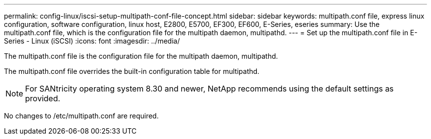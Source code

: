 ---
permalink: config-linux/iscsi-setup-multipath-conf-file-concept.html
sidebar: sidebar
keywords: multipath.conf file, express linux configuration, software configuration, linux host, E2800, E5700, EF300, EF600, E-Series, eseries
summary: Use the multipath.conf file, which is the configuration file for the multipath daemon, multipathd.
---
= Set up the multipath.conf file in E-Series - Linux (iSCSI)
:icons: font
:imagesdir: ../media/

[.lead]
The multipath.conf file is the configuration file for the multipath daemon, multipathd.

The multipath.conf file overrides the built-in configuration table for multipathd.

NOTE: For SANtricity operating system 8.30 and newer, NetApp recommends using the default settings as provided.

No changes to /etc/multipath.conf are required.
